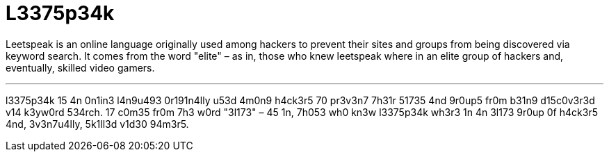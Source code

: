 = L3375p34k

Leetspeak is an online language originally used among hackers to prevent their sites and groups from being discovered via keyword search. It comes from the word "elite" – as in, those who knew leetspeak where in an elite group of hackers and, eventually, skilled video gamers.

''''

l3375p34k 15 4n 0n1in3 l4n9u493 0r191n4lly u53d 4m0n9 h4ck3r5 70 pr3v3n7 7h31r 51735 4nd 9r0up5 fr0m b31n9 d15c0v3r3d v14 k3yw0rd 534rch. 17 c0m35 fr0m 7h3 w0rd "3l173" – 45 1n, 7h053 wh0 kn3w l3375p34k wh3r3 1n 4n 3l173 9r0up 0f h4ck3r5 4nd, 3v3n7u4lly, 5k1ll3d v1d30 94m3r5.
